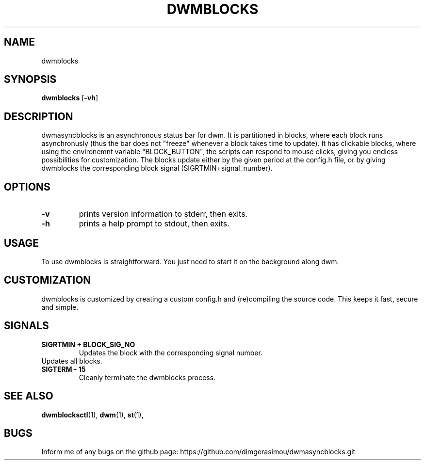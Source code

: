 .TH DWMBLOCKS 1 dwmblocks\-VERSION
.SH NAME
dwmblocks
.SH SYNOPSIS
.B dwmblocks
.RB [ \-vh ]
.SH DESCRIPTION
dwmasyncblocks is an asynchronous status bar for dwm. It is partitioned in blocks,
where each block runs asynchronusly (thus the bar does not "freeze" whenever a block
takes time to update). It has clickable blocks, where using the environemnt variable
"BLOCK_BUTTON", the scripts can respond to mouse clicks, giving you endless possibilities
for customization. The blocks update either by the given period at the config.h file,
or by giving dwmblocks the corresponding block signal (SIGRTMIN+signal_number).

.SH OPTIONS
.TP
.B \-v
prints version information to stderr, then exits.
.TP
.B \-h
prints a help prompt to stdout, then exits.

.SH USAGE
To use dwmblocks is straightforward. You just need to start it on the background along dwm.
.SH CUSTOMIZATION
dwmblocks is customized by creating a custom config.h and (re)compiling the source
code. This keeps it fast, secure and simple.
.SH SIGNALS
.TP
.B SIGRTMIN + BLOCK_SIG_NO
Updates the block with the corresponding signal number.
.TP
.b SIGUSR1
Updates all blocks.
.TP
.B SIGTERM - 15
Cleanly terminate the dwmblocks process.
.SH SEE ALSO
.BR dwmblocksctl (1),
.BR dwm (1),
.BR st (1),
.SH BUGS
Inform me of any bugs on the github page: https://github.com/dimgerasimou/dwmasyncblocks.git
